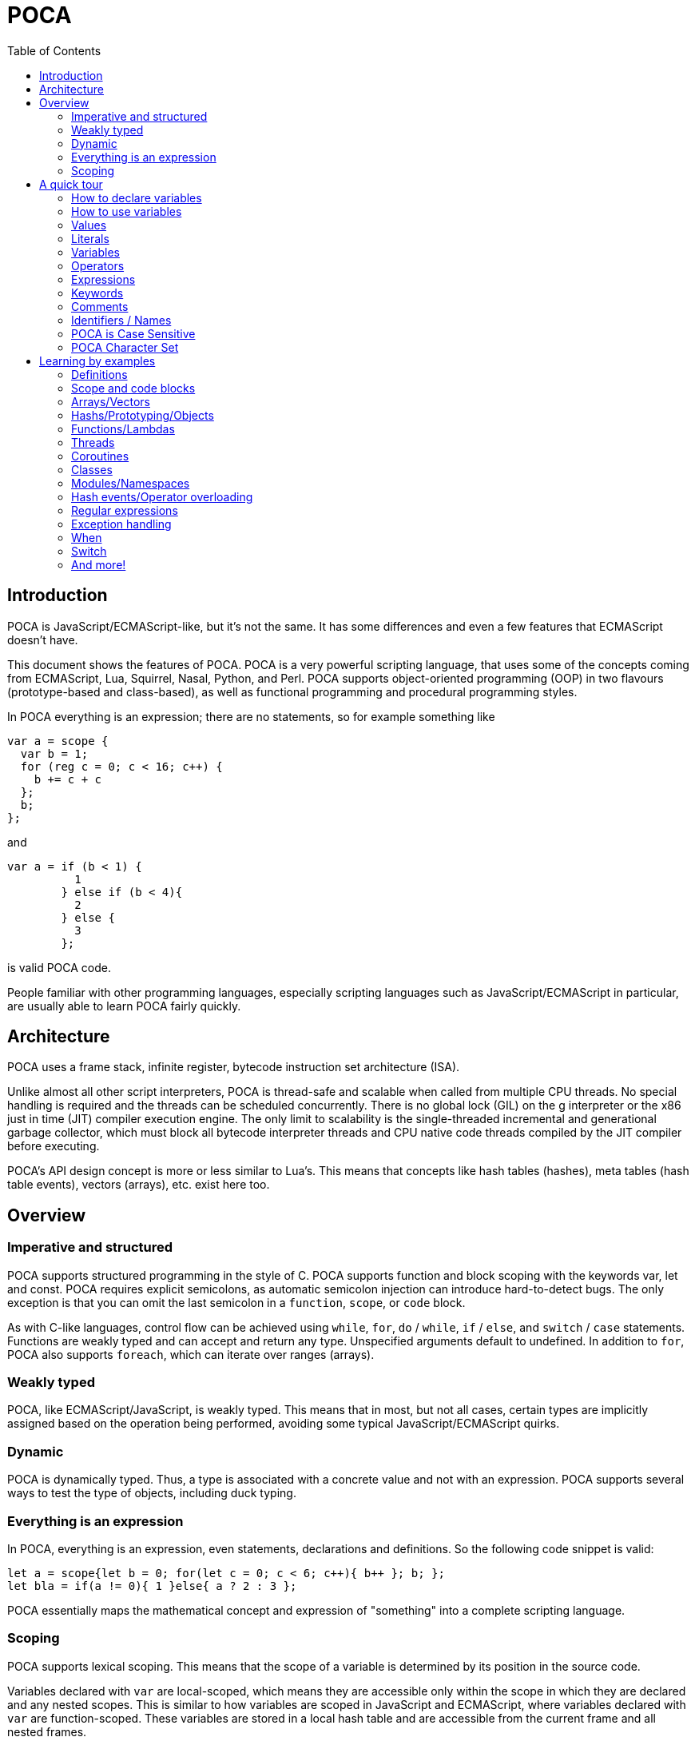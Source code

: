 = POCA
:toc:
:toc-placement: preamble
:toclevels: 2
:showtitle:
:!webfonts:

// Need some preamble to get TOC:
{empty}

== Introduction

POCA is JavaScript/ECMAScript-like, but it's not the same. It has some
differences and even a few features that ECMAScript doesn't have.

This document shows the features of POCA. POCA is a very powerful scripting
language, that uses some of the concepts coming from ECMAScript, Lua, Squirrel,
Nasal, Python, and Perl. POCA supports object-oriented programming (OOP) in two
flavours (prototype-based and class-based), as well as functional programming
and procedural programming styles.

In POCA everything is an expression; there are no statements, so for example
something like

[source,javascript]
----
var a = scope {
  var b = 1;
  for (reg c = 0; c < 16; c++) {
    b += c + c
  };
  b;
};
----

and

[source,javascript]
----
var a = if (b < 1) {
          1
        } else if (b < 4){
          2
        } else {
          3
        };
----

is valid POCA code.

People familiar with other programming languages, especially scripting
languages such as JavaScript/ECMAScript in particular, are usually able to
learn POCA fairly quickly.

== Architecture

POCA uses a frame stack, infinite register, bytecode instruction set
architecture (ISA).

Unlike almost all other script interpreters, POCA is thread-safe and scalable
when called from multiple CPU threads. No special handling is required and the
threads can be scheduled concurrently. There is no global lock (GIL) on the g
interpreter or the x86 just in time (JIT) compiler execution engine. The only
limit to scalability is the single-threaded incremental and generational
garbage collector, which must block all bytecode interpreter threads and CPU
native code threads compiled by the JIT compiler before executing.

POCA's API design concept is more or less similar to Lua's. This means that
concepts like hash tables (hashes), meta tables (hash table events), vectors
(arrays), etc. exist here too.

== Overview

=== Imperative and structured

POCA supports structured programming in the style of C. POCA supports function
and block scoping with the keywords var, let and const. POCA requires explicit
semicolons, as automatic semicolon injection can introduce hard-to-detect bugs.
The only exception is that you can omit the last semicolon in a `function`,
`scope`, or `code` block.

As with C-like languages, control flow can be achieved using `while`, `for`,
`do` / `while`, `if` / `else`, and `switch` / `case` statements. Functions are
weakly typed and can accept and return any type. Unspecified arguments default
to undefined. In addition to `for`, POCA also supports `foreach`, which can
iterate over ranges (arrays).

=== Weakly typed

POCA, like ECMAScript/JavaScript, is weakly typed. This means that in most, but
not all cases, certain types are implicitly assigned based on the operation
being performed, avoiding some typical JavaScript/ECMAScript quirks.

=== Dynamic

POCA is dynamically typed. Thus, a type is associated with a concrete value and
not with an expression. POCA supports several ways to test the type of objects,
including duck typing.

=== Everything is an expression

In POCA, everything is an expression, even statements, declarations and
definitions. So the following code snippet is valid:

[source,javascript]
----
let a = scope{let b = 0; for(let c = 0; c < 6; c++){ b++ }; b; };
let bla = if(a != 0){ 1 }else{ a ? 2 : 3 };
----

POCA essentially maps the mathematical concept and expression of "something"
into a complete scripting language.

=== Scoping

POCA supports lexical scoping. This means that the scope of a variable is
determined by its position in the source code. 

Variables declared with `var` are local-scoped, which means they are 
accessible only within the scope in which they are declared and any nested 
scopes. This is similar to how variables are scoped in JavaScript and ECMAScript, 
where variables declared with `var` are function-scoped. These variables are 
stored in a local hash table and are accessible from the current frame and all 
nested frames.

However, variables declared with `let` and `const` are block-scoped as well, 
but unlike `var`, they are not accessible beyond the *execution context frame* 
boundaries, such as a function or the global scope. Because of this, POCA 
assigns so-called "registers" to variables declared with `let` and `const`. 
These variables are not stored in the local hash table but directly in the 
VM's registers. VM registers are frame-specific, which means they cannot be 
accessed from outside the current frame.

This is different from JavaScript and ECMAScript, where variables declared
with `let` and `const` are block-scoped but can still be accessed from
the outer scope.

Here are some scoping examples in POCA to show what the above means:

[source,javascript]
----

let a = 1;

var b = 2;

function Func1(){
  // a is not accessible here, but b is accessible
  let c = 3;
  var d = 4;
  function Func2(){
    // b and d are accessible here, but a and c are not
    // ...
  }
}

----

POCA also supports closures, which means that functions can capture and
remember the environment in which they were created, even if that
environment is no longer in scope.

This allows for powerful programming techniques, such as creating
functions that can maintain state or encapsulate private variables.

POCA also supports the `scope` and `code` keywords to create explicit
scopes. The `scope` keyword creates a new scope, while the `code` keyword
creates a new code block without introducing a new scope. This allows for
more control over variable visibility and lifetime.

== A quick tour

=== How to declare variables

[source,javascript]
----
var x;
let y;
----

=== How to use variables

[source,javascript]
----
x = 5;
y = 6;
let z = x + y;
----

=== Values

The POCA syntax defines two types of values:

* Fixed values
* Variable values

Fixed values are called Literals.

Variable values are called Variables.

=== Literals

The two most important syntax rules for fixed values are:

Numbers are written with or without decimals:

[source,javascript]
----
10.50

1001
----

Strings are text, written within double or single quotes:

[source,javascript]
----
"John Doe"

'John Doe'
----

=== Variables

In a programming language, variables are used to store data values.

POCA uses the keywords var, let and const to declare variables.

An equal sign is used to assign values to variables.

In this example, x is defined as a variable. Then, x is assigned (given) the value 6:

[source,javascript]
----
let x;
x = 6;

// or

let x = 6;
----

=== Operators

POCA uses arithmetic operators ( + - * / ) to compute values:

[source,javascript]
----
(5 + 6) * 10
----

POCA uses an assignment operator ( = ) to assign values to variables:

[source,javascript]
----
let x, y;
x = 5;
y = 6;
----

=== Expressions

An expression is a combination of values, variables, and operators, which computes to a value.

The computation is called an evaluation.

For example, 5 * 10 evaluates to 50:

[source,javascript]
----
5 * 10
----

Expressions can also contain variable values:

[source,javascript]
----
x * 10
----

The values can be of various types, such as numbers and strings.

For example, `"John" ~ " " ~ "Doe"`, evaluates to `"John Doe"`, since `~` is using for string concatenation:

[source,javascript]
----
"John" ~ " " ~ "Doe"
----

=== Keywords

POCA keywords are used to identify actions to be performed.

The `let` keyword is used to create variables:

[source,javascript]
----
let x = 5 + 6;
let y = x * 10;
----

The `var` keyword is also used to create variables:

[source,javascript]
----
var x = 5 + 6;
var y = x * 10;
----

However, the `const` keyword is also used to create constants:

[source,javascript]
----
const x = 5 + 6;
const y = x * 10;
----

=== Comments

Not all POCA statements are "executed".

Code after double slashes `//` or between

[source,javascript]
```
/*
```

and

[source,javascript]
```
*/
```

is treated as a comment.

Comments are ignored, and will not be executed:

[source,javascript]
----
let x = 5;   // I will be executed

// x = 6;   I will NOT be executed
----

=== Identifiers / Names

Identifiers are POCA names.

Identifiers are used to name variables and keywords, and functions.

The rules for legal names are the same in most programming languages.

A POCA name must begin with:

* A letter (A-Z or a-z)
* A dollar sign ($)
* Or an underscore (_)

Subsequent characters may be letters, digits, underscores, or dollar signs.

Numbers are not allowed as the first character in names.

This way POCA can easily distinguish identifiers from numbers.

=== POCA is Case Sensitive

All POCA identifiers are case sensitive.

The variables lastName and lastname, are two different variables:

[source,javascript]
----
let lastName = "Doe";
let lastname = "Peterson";
----

POCA does not interpret LET or Let as the keyword let.

=== POCA Character Set

POCA uses the Unicode character set together with the UTF8 internal encoding.

Unicode covers (almost) all the characters, punctuations, and symbols in the world.

== Learning by examples

=== Definitions

[source,javascript]
----
a = 3.14159;                    // a is then inside in the current environment hash table
var b = 0x10000;                // b is then inside in the current environment hash table
register c = 0b10101;           // c is then assigned to a VM-register
reg d = 0b10101;                // reg is a syndrom for register
let e = 0o77777;                // let is also a syndrom for register
const f = "This is a constant";

var (g, h) = (0, 1);
(g, h) = (h, g);

function bla(){
  return [1, 2, 3]:
}

let (x, y, z) = bla();
----

=== Scope and code blocks

POCA distinguishes between object/hash literals and code blocks based on their content. Object literals are defined by key-value pairs separated by colons (`:`) and commas (`,`). Code blocks consist of expressions or statements without this pattern. The `scope` and 'code' keywords can be used to explicitly define a code block when ambiguity might arise, as everything in POCA is treated as an expression.

[source,javascript]
----
// Example object literal with multiple keys
{ name: "Alice", age: 30 }

// Example object literal with a single key-value pair
{ Name: "Alice" }

// Example shorthand object literal
{ name, age } // Assuming 'name' and 'age' are defined variables, it expands to { name: name, age: age }

// Example object literal with a single shorthand key
{ name } // Assuming 'name' is defined, it expands to { name: name }

// Example code block
{ name; } // This is treated as a code block, because of the semicolon, for distinguishing it from an shorthand object literal

// Example code block
{ print("Hello"); }

// Explicit code block using 'scope' where a new scope is created
scope {
  let x = 10;
  print(x);
}

// Example code block using 'code' where no new scope is created
code {
  let y = 20;
  print(y);
}

// Example of nested code blocks with explicit 'scope' and 'code' keywords
scope {
  let a = 1 + 2;
  code {
    let b = a + 2;
    print(b);
  }
}

----

Without the `scope` and `code` keyword, POCA relies on the presence of key-value pairs (identifiers followed by a colon and value) to identify object literals. If no such pattern is found within the curly braces, it's treated as a code block. However, empty curly braces `{}` are always treated as an empty object literal, since inside code blocks, these are anyway effectively no-ops and will be garbage collected later.

This distinction allows for flexibility in defining both objects and code blocks, making POCA's syntax versatile.

=== Arrays/Vectors

[source,javascript]
----
let va = [1, 2, 3];
let vb = [4, 5, 6];
let vc = (va ~ vb) ~ [7, 8, 9];  // ~ is the concatenation operator for arrays, strings, etc.
let vd = vc[0 .. 4];             // range slice copy

va.push(21);
va.push(42);
va.push(1337);

for(let i = 0; i < va.size(); i++){
  puts(va[i]);
}

foreach(let arrayElement in vd){
  puts(arrayElement);
}

while(!va.empty()){
  va.pop();
}

function Bla(){
  return [1, 2, 3];
}

let (a, b, c) = Bla();

puts(a, " ", b, " ", c);
----

=== Hashs/Prototyping/Objects

[source,javascript]
----
let aHash = {
              bla: "bla!",
              bluh: "bluh?"
            };

foreach(let hashElement; aHash){
  puts(hashElement);
}

function oa(){
  return {};
}

var x = {a: 12, y:() => puts(@a)};
let y = {prototype: x, b: 34};
let z = {prototype: y, c: 56};
const p = {b: 42, "c": 41};

puts(x.a);
puts(y.a);
puts(z.a);
puts();

y.a=13;

puts(x.a);
puts(y.a);
puts(z.a);
puts();

z.a=14;

puts(x.a);
puts(y.a);
puts(z.a);
puts();

x.y();
y.y();
z.y();

readLine();
----

=== Functions/Lambdas

[source,javascript]
----
function Test1(a, b){
  return (a + b) * 2;
}

function Test2(reg a, reg b){
  return (a + b) * 2;
}

function Test3(let a, let b){
  return (a + b) * 2;
}

fastfunction Test4(reg a, reg b){
  return (a + b) * 2;
}

fastfunction Test5(reg a, reg b){
  return (a + b) * 2;
}

let u(x=(4)) -> x * x;

puts(u());

y(x) -> x * x;

puts(y(4));

let z=(x)=>x + x;

puts(z(4));

let w=function(x)(x * x) - x;

puts(w(4));

let a = function(x){
 return (x * x) - x;
}

puts(a(4));

let function b(x){
  return (x * x) - x;
}

puts(b(4));

f(x) -> x + 3;
function g(m, x) m(x) * m(x);
puts(g(f, 7));

function searchPrimes(reg from, reg to){
  let (dummy, primes, n, i, j, isPrime) = (0, 0, 0, 0, 0, 0);
  from = +from;
  to = +to;
  for(n = from; n<= to; ++n){
    i = ((n % 2) === 0) ? 2 : 3;
    j = n ** 0.5;
    isPrime = 1;
    while(i <= j){
      if((n % i) === 0){
        isPrime = 0;
        break;
      }
      i += 2;
    }
    primes += isPrime;
  }
  return primes;
}
----

=== Threads

[source,javascript]
----
var terminated = 0;

function thread1function(){
  while(!terminated){
    puts("Thread 1");
  }
}

var thread1 = new Thread(thread1function);

var thread2 = new Thread(function(){
  while(!terminated){
    puts("Thread 2");
  }
});

thread1.start();
readLine();

thread2.start();
readLine();

terminated = 1;

thread1.wait();
thread2.wait();
----

=== Coroutines

[source,javascript]
----
function testcoroutinefunction(i){
  while(1){
    Coroutine.yield(i += Coroutine.get());
  }
}

var testcoroutine = new Coroutine(testcoroutinefunction, 1000);
print("Go!\r\n");
print(testcoroutine.resume(100), "\r\n");
print(testcoroutine.resume(10), "\r\n");
print(testcoroutine.resume(1)," \r\n");
readLine();
----

=== Classes

[source,javascript]
----
var a = 12, b = 4;

class Test extends BaseClass {

  var a = 0;

  constructor(reg v){
    this.a = v + 1;
  }

  function init(reg v){
    this.a = v + 1;
  }

  function b(){
     puts(this.a);
  }

}

class TestB extends Test {

  var x = 0;

  constructor(reg v){
    super(v * 2);
    this.x = v + 1;
  }

  function b(){
     super();    // calls previous Test.B
     super.b();  // also calls previous Test.B
     super.c();  // also previous Test.c
     this.a--;
     super.b();  // also calls previous Test.B
     puts(this.x);
  }

}

function Test.c(){
  puts(if(this.a === 247) "yeah" else "ups");
}

function Test::d(){
  puts((this.a === 247) ? "allright" : "fail!");
}

Test.e = function(){
  puts((this.a === 247) ? ":-)" : ":-(");
}

let bla = new Test(246);

puts(bla.a, " ", a, " ", b);

bla.b();
bla.c();
bla.d();
bla.e();

puts();

puts("Keys of object bla instance of class ",bla.className,":\n", scope{
  let s = "";
  forkey(key;bla){
    s ~= key ~ " of type " ~ typeof(bla[key]) ~ "\n";
  }
  s
});

let blup = new TestB(123);

puts(blup.a , " ", blup.x, " " , (blup instanceof Test) ? "true" : "false");
blup.b();

puts(Test.className);
puts(bla.className);
puts(TestB.className);
puts(blup.className);

var piep = new blup.classType(42);

puts(piep.a);

readLine();
----

=== Modules/Namespaces

[source,javascript]
----
module TestModule {

  class TestClass {

    var a = 0;

    constructor(reg v){
      this.a = v;
    }

    function b(){
      puts(this.a);
    }

  }

  function TestClass::c(){
    puts(this.a * 2);
  }

}

module OtherTestModule {

  class TestClass {

    class TestClassInsideTestClass {

      module TestModuleInsideTestClassInsideTestClass {
      }

    }

    var a = 0;

    constructor(var v){
      this.a = v + v;
    }

    function b(){
      puts(this.a);
    }

  }

  function TestClass.c(){
    puts(this.a * 2);
  }

}

var TestClassInstanceFromTestModule = new TestModule.TestClass(2);
TestClassInstanceFromTestModule.b();
TestClassInstanceFromTestModule.c();

puts();

var TestClassInstanceFromOtherTestModule = new OtherTestModule.TestClass(2);
TestClassInstanceFromOtherTestModule.b();
TestClassInstanceFromOtherTestModule.c();
----

=== Hash events/Operator overloading

[source,javascript]
----
var Vector = {
  create: function(reg vx=0, reg vy=0, reg vz=0){
    return setHashEvents({
                           prototype: this,
                           x: vx,
                           y: vy,
                           z: vz
                         }, this);
  },
  __add: fastfunction(reg a, reg b){
    // Important hint: "this" can be null here (even in non-fastfunction functions), so doesn't use it here! :-)
    if((a instanceof Vector) && (b instanceof Vector)){
      return new Vector(a.x + b.x, a.y + b.y, a.z + b.z);
    }else{
      throw "No vector?";
    }
  },
  __sub: fastfunction(reg a, reg b){
    // Important hint: "this" can be null here (even in non-fastfunction functions), so doesn't use it here! :-)
    if((a instanceof Vector) && (b instanceof Vector)){
      return new Vector(a.x - b.x, a.y - b.y, a.z - b.z);
    }else{
      throw "No vector?";
    }
  },
  __mul:fastfunction(reg a, reg b){
    // Important hint: "this" can be null here (even in non-fastfunction functions), so doesn't use it here! :-)
    if((a instanceof Vector) && (b instanceof Vector)){
      return new Vector(a.x * b.x, a.y * b.y, a.z * b.z);
    }else{
      throw "No vector?";
    }
  },
  __div: fastfunction(reg a, reg b){
    // Important hint: "this" can be null here (even in non-fastfunction functions), so doesn't use it here! :-)
    if((a instanceof Vector) && (b instanceof Vector)){
      return new Vector(a.x / b.x, a.y / b.y, a.z / b.z);
    }else{
      throw "No vector?";
    }
  }
};

var va = new Vector(1, 2, 3);
var vb = new Vector(10, 20, 30);

var vc = va + vb;
puts(vc.x, " ", vc.y, " ", vc.z);

vc -= vb;
puts(vc.x, " ", vc.y, " ", vc.z);

vc *= vb;
puts(vc.x, " ", vc.y, " ", vc.z);

vc /= (va*vb);
puts(vc.x, " ", vc.y, " ", vc.z);

readLine();
----

=== Regular expressions

[source,javascript]
----
var expr = "", lineRegExp = /^(.*)\\s*$/, match = [], i = 0, currentScope = {};
while(1){
  print((expr === "") ? "> " : "\\ ");
  if(match = lineRegExp.match(line = readLine()))  {
    expr ~= match[0][1] ~ "\n";
    continue;
  }
  if((expr ~= line) === ""){
    break;
  }
  try{
    print("< " ~ eval(expr, "<eval>", [], null, currentScope) ~ "\n");
  }catch(err){
    for(i = err.size() - 1; i >= 0; i--){
      print(err[i] ~ " ");
    }
    print("\n");
  }
  expr = "";
}
----

=== Exception handling

[source,javascript]
----
try{
  print("Hello ");
}catch(c){
  print("dear ");
}finally{
  print("World!\n");
}

try{
  print("Hello ");
  throw 123;
}catch(c){
  print("dear ");
}finally{
  print("World!\n");
}
----

=== When

[source,javascript]
----
let aValue = 5;
when(aValue){
  case(5 .. 10, 15 .. 17){
    puts("Hey! ", aValue);
    aValue++;
    retry;
  }
  case(18){
    puts("Hi! ", aValue);
    fallthrough;
  }
  case(19){
    puts("Hallo!");
  }
  else{
    puts("Ups!");
  }
}
----

=== Switch

[source,javascript]
----
let aValue = 5;
switch(aValue){
  case 1:
  case 5:
  case 7:
  case 10:
    puts("Hey! ", aValue);
    break;
  case 18:
    puts("Hi! ", aValue);
  case 19:
    puts("Hallo!");
    break;
  default:
    puts("Ups!");
    break;
}
----

=== And more!

And much more!
